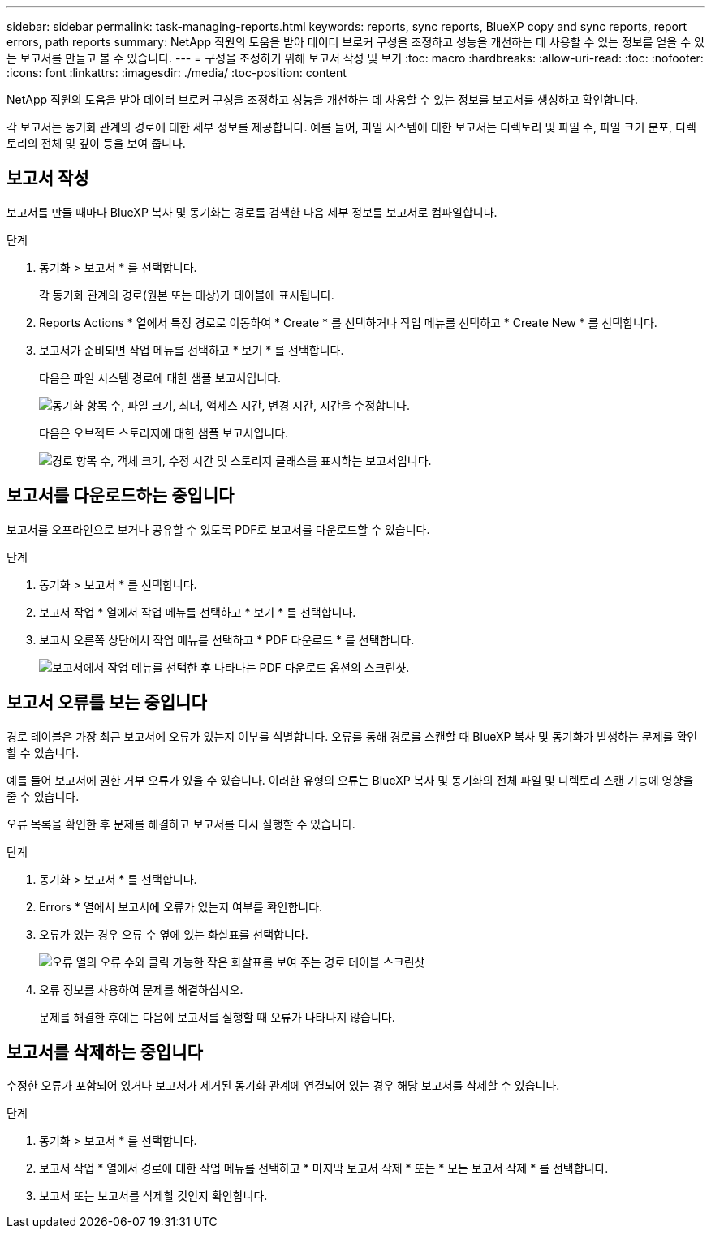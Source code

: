 ---
sidebar: sidebar 
permalink: task-managing-reports.html 
keywords: reports, sync reports, BlueXP copy and sync reports, report errors, path reports 
summary: NetApp 직원의 도움을 받아 데이터 브로커 구성을 조정하고 성능을 개선하는 데 사용할 수 있는 정보를 얻을 수 있는 보고서를 만들고 볼 수 있습니다. 
---
= 구성을 조정하기 위해 보고서 작성 및 보기
:toc: macro
:hardbreaks:
:allow-uri-read: 
:toc: 
:nofooter: 
:icons: font
:linkattrs: 
:imagesdir: ./media/
:toc-position: content


[role="lead"]
NetApp 직원의 도움을 받아 데이터 브로커 구성을 조정하고 성능을 개선하는 데 사용할 수 있는 정보를 보고서를 생성하고 확인합니다.

각 보고서는 동기화 관계의 경로에 대한 세부 정보를 제공합니다. 예를 들어, 파일 시스템에 대한 보고서는 디렉토리 및 파일 수, 파일 크기 분포, 디렉토리의 전체 및 깊이 등을 보여 줍니다.



== 보고서 작성

보고서를 만들 때마다 BlueXP 복사 및 동기화는 경로를 검색한 다음 세부 정보를 보고서로 컴파일합니다.

.단계
. 동기화 > 보고서 * 를 선택합니다.
+
각 동기화 관계의 경로(원본 또는 대상)가 테이블에 표시됩니다.

. Reports Actions * 열에서 특정 경로로 이동하여 * Create * 를 선택하거나 작업 메뉴를 선택하고 * Create New * 를 선택합니다.
. 보고서가 준비되면 작업 메뉴를 선택하고 * 보기 * 를 선택합니다.
+
다음은 파일 시스템 경로에 대한 샘플 보고서입니다.

+
image:screenshot_sync_report.gif["동기화 항목 수, 파일 크기, 최대, 액세스 시간, 변경 시간, 시간을 수정합니다."]

+
다음은 오브젝트 스토리지에 대한 샘플 보고서입니다.

+
image:screenshot_sync_report_object.gif["경로 항목 수, 객체 크기, 수정 시간 및 스토리지 클래스를 표시하는 보고서입니다."]





== 보고서를 다운로드하는 중입니다

보고서를 오프라인으로 보거나 공유할 수 있도록 PDF로 보고서를 다운로드할 수 있습니다.

.단계
. 동기화 > 보고서 * 를 선택합니다.
. 보고서 작업 * 열에서 작업 메뉴를 선택하고 * 보기 * 를 선택합니다.
. 보고서 오른쪽 상단에서 작업 메뉴를 선택하고 * PDF 다운로드 * 를 선택합니다.
+
image:screenshot-sync-download-report.png["보고서에서 작업 메뉴를 선택한 후 나타나는 PDF 다운로드 옵션의 스크린샷."]





== 보고서 오류를 보는 중입니다

경로 테이블은 가장 최근 보고서에 오류가 있는지 여부를 식별합니다. 오류를 통해 경로를 스캔할 때 BlueXP 복사 및 동기화가 발생하는 문제를 확인할 수 있습니다.

예를 들어 보고서에 권한 거부 오류가 있을 수 있습니다. 이러한 유형의 오류는 BlueXP 복사 및 동기화의 전체 파일 및 디렉토리 스캔 기능에 영향을 줄 수 있습니다.

오류 목록을 확인한 후 문제를 해결하고 보고서를 다시 실행할 수 있습니다.

.단계
. 동기화 > 보고서 * 를 선택합니다.
. Errors * 열에서 보고서에 오류가 있는지 여부를 확인합니다.
. 오류가 있는 경우 오류 수 옆에 있는 화살표를 선택합니다.
+
image:screenshot_sync_report_errors.gif["오류 열의 오류 수와 클릭 가능한 작은 화살표를 보여 주는 경로 테이블 스크린샷"]

. 오류 정보를 사용하여 문제를 해결하십시오.
+
문제를 해결한 후에는 다음에 보고서를 실행할 때 오류가 나타나지 않습니다.





== 보고서를 삭제하는 중입니다

수정한 오류가 포함되어 있거나 보고서가 제거된 동기화 관계에 연결되어 있는 경우 해당 보고서를 삭제할 수 있습니다.

.단계
. 동기화 > 보고서 * 를 선택합니다.
. 보고서 작업 * 열에서 경로에 대한 작업 메뉴를 선택하고 * 마지막 보고서 삭제 * 또는 * 모든 보고서 삭제 * 를 선택합니다.
. 보고서 또는 보고서를 삭제할 것인지 확인합니다.

